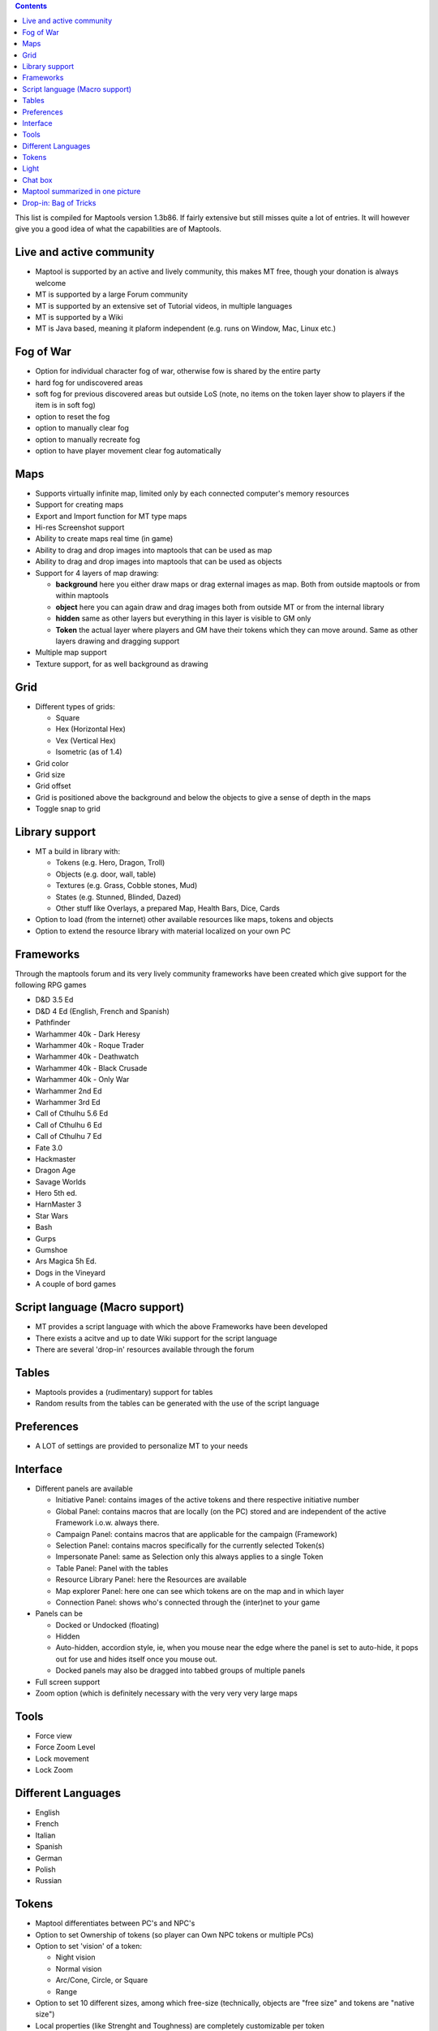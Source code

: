 .. contents::
   :depth: 3
..

.. raw:: mediawiki

   {{Languages|Shortcut Keys}}

This list is compiled for Maptools version 1.3b86. If fairly extensive
but still misses quite a lot of entries. It will however give you a good
idea of what the capabilities are of Maptools.

.. _live_and_active_community:

Live and active community
=========================

-  Maptool is supported by an active and lively community, this makes MT
   free, though your donation is always welcome
-  MT is supported by a large Forum community
-  MT is supported by an extensive set of Tutorial videos, in multiple
   languages
-  MT is supported by a Wiki
-  MT is Java based, meaning it plaform independent (e.g. runs on
   Window, Mac, Linux etc.)

.. _fog_of_war:

Fog of War
==========

-  Option for individual character fog of war, otherwise fow is shared
   by the entire party
-  hard fog for undiscovered areas
-  soft fog for previous discovered areas but outside LoS (note, no
   items on the token layer show to players if the item is in soft fog)
-  option to reset the fog
-  option to manually clear fog
-  option to manually recreate fog
-  option to have player movement clear fog automatically

Maps
====

-  Supports virtually infinite map, limited only by each connected
   computer's memory resources
-  Support for creating maps
-  Export and Import function for MT type maps
-  Hi-res Screenshot support
-  Ability to create maps real time (in game)
-  Ability to drag and drop images into maptools that can be used as map
-  Ability to drag and drop images into maptools that can be used as
   objects
-  Support for 4 layers of map drawing:

   -  **background** here you either draw maps or drag external images
      as map. Both from outside maptools or from within maptools
   -  **object** here you can again draw and drag images both from
      outside MT or from the internal library
   -  **hidden** same as other layers but everything in this layer is
      visible to GM only
   -  **Token** the actual layer where players and GM have their tokens
      which they can move around. Same as other layers drawing and
      dragging support

-  Multiple map support
-  Texture support, for as well background as drawing

Grid
====

-  Different types of grids:

   -  Square
   -  Hex (Horizontal Hex)
   -  Vex (Vertical Hex)
   -  Isometric (as of 1.4)

-  Grid color
-  Grid size
-  Grid offset
-  Grid is positioned above the background and below the objects to give
   a sense of depth in the maps
-  Toggle snap to grid

.. _library_support:

Library support
===============

-  MT a build in library with:

   -  Tokens (e.g. Hero, Dragon, Troll)
   -  Objects (e.g. door, wall, table)
   -  Textures (e.g. Grass, Cobble stones, Mud)
   -  States (e.g. Stunned, Blinded, Dazed)
   -  Other stuff like Overlays, a prepared Map, Health Bars, Dice,
      Cards

-  Option to load (from the internet) other available resources like
   maps, tokens and objects
-  Option to extend the resource library with material localized on your
   own PC

Frameworks
==========

Through the maptools forum and its very lively community frameworks have
been created which give support for the following RPG games

-  D&D 3.5 Ed
-  D&D 4 Ed (English, French and Spanish)
-  Pathfinder
-  Warhammer 40k - Dark Heresy
-  Warhammer 40k - Roque Trader
-  Warhammer 40k - Deathwatch
-  Warhammer 40k - Black Crusade
-  Warhammer 40k - Only War
-  Warhammer 2nd Ed
-  Warhammer 3rd Ed
-  Call of Cthulhu 5.6 Ed
-  Call of Cthulhu 6 Ed
-  Call of Cthulhu 7 Ed
-  Fate 3.0
-  Hackmaster
-  Dragon Age
-  Savage Worlds
-  Hero 5th ed.
-  HarnMaster 3
-  Star Wars
-  Bash
-  Gurps
-  Gumshoe
-  Ars Magica 5h Ed.
-  Dogs in the Vineyard
-  A couple of bord games

.. _script_language_macro_support:

Script language (Macro support)
===============================

-  MT provides a script language with which the above Frameworks have
   been developed
-  There exists a acitve and up to date Wiki support for the script
   language
-  There are several 'drop-in' resources available through the forum

Tables
======

-  Maptools provides a (rudimentary) support for tables
-  Random results from the tables can be generated with the use of the
   script language

Preferences
===========

-  A LOT of settings are provided to personalize MT to your needs

Interface
=========

-  Different panels are available

   -  Initiative Panel: contains images of the active tokens and there
      respective initiative number
   -  Global Panel: contains macros that are locally (on the PC) stored
      and are independent of the active Framework i.o.w. always there.
   -  Campaign Panel: contains macros that are applicable for the
      campaign (Framework)
   -  Selection Panel: contains macros specifically for the currently
      selected Token(s)
   -  Impersonate Panel: same as Selection only this always applies to a
      single Token
   -  Table Panel: Panel with the tables
   -  Resource Library Panel: here the Resources are available
   -  Map explorer Panel: here one can see which tokens are on the map
      and in which layer
   -  Connection Panel: shows who's connected through the (inter)net to
      your game

-  Panels can be

   -  Docked or Undocked (floating)
   -  Hidden
   -  Auto-hidden, accordion style, ie, when you mouse near the edge
      where the panel is set to auto-hide, it pops out for use and hides
      itself once you mouse out.
   -  Docked panels may also be dragged into tabbed groups of multiple
      panels

-  Full screen support
-  Zoom option (which is definitely necessary with the very very very
   large maps

Tools
=====

-  Force view
-  Force Zoom Level
-  Lock movement
-  Lock Zoom

.. _different_languages:

Different Languages
===================

-  English
-  French
-  Italian
-  Spanish
-  German
-  Polish
-  Russian

Tokens
======

-  Maptool differentiates between PC's and NPC's
-  Option to set Ownership of tokens (so player can Own NPC tokens or
   multiple PCs)
-  Option to set 'vision' of a token:

   -  Night vision
   -  Normal vision
   -  Arc/Cone, Circle, or Square
   -  Range

-  Option to set 10 different sizes, among which free-size (technically,
   objects are "free size" and tokens are "native size")
-  Local properties (like Strenght and Toughness) are completely
   customizable per token
-  Stat sheet on mouse over token, again completely customizable (and
   can be hidden for all tokens)
-  States can be set per token
-  Health bars, either standard or again completely customizable (can
   also be used for e.g. Ammo, Stamina, etc.)
-  Shape, different shapes are supported:

   -  Square
   -  Circle
   -  Top Down (rotates entire token when facing is set, token is also
      not limited to its square) (that last part applies to all tokens)

-  Option to set token visibility (e.g. all clients can see or owners
   only)

Light
=====

-  set different ranges
-  set different shapes (Square, Circle, Cone with an arc ranges from 1
   to 360 degrees)
-  set different colors
-  set layers of lights (so first e.g. yellow and then an outer ring of
   e.g. red)
-  set auras, don't shed light, but can be used for e.g. show ranges of
   weapons
-  set auras visible to self, all, gm only
-  Create different groups of light

.. _chat_box:

Chat box
========

-  loads of chat commands
-  smiley support
-  can handle html commands
-  broadcast option
-  impersonate token and talk from that token
-  whisper to a single token (so the rest won't see the message) or gm
   only
-  (show/hide) typing notifications
-  different colors
-  scroll lock
-  allow macro commands to be typed straight into the chat

.. _maptool_summarized_in_one_picture:

Maptool summarized in one picture
=================================

.. figure:: DHFWOverviewScreenshot.jpg
   :alt: This is a combination of native Maptool functionality and a campaign (W40K) created in maptool.

   This is a combination of native Maptool functionality and a campaign
   (W40K) created in maptool.

.. _drop_in_bag_of_tricks:

Drop-in: Bag of Tricks
======================

This is not a default feature which comes with Maptool, but something
you need to install. This drop-in will roughly add an additional 80
features, like Teleports, animated doors, automatic VBL manipulation,
token grouping, extended tables, debug tools, etc. etc. It can be found
`here <http://forums.rptools.net/viewtopic.php?f=46&t=16066>`__. The
web-post includes a full list of all features, tutorials on how to use
and install it.

--`Wolph42 <User:Wolph42>`__ 15:18, 11 May 2011 (UTC)

`Category:MapTool <Category:MapTool>`__
